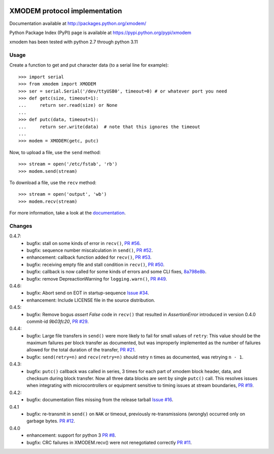 .. image:: https://travis-ci.org/tehmaze/xmodem.png?branch=master
   :target: https://travis-ci.org/tehmaze/xmodem

.. image:: https://coveralls.io/repos/tehmaze/xmodem/badge.png
   :target: https://coveralls.io/r/tehmaze/xmodem

================================
 XMODEM protocol implementation
================================

Documentation available at http://packages.python.org/xmodem/

Python Package Index (PyPI) page is available at https://pypi.python.org/pypi/xmodem

xmodem has been tested with python 2.7 through python 3.11

Usage
=====

Create a function to get and put character data (to a serial line for
example)::

    >>> import serial
    >>> from xmodem import XMODEM
    >>> ser = serial.Serial('/dev/ttyUSB0', timeout=0) # or whatever port you need
    >>> def getc(size, timeout=1):
    ...     return ser.read(size) or None
    ...
    >>> def putc(data, timeout=1):
    ...     return ser.write(data)  # note that this ignores the timeout
    ...
    >>> modem = XMODEM(getc, putc)

Now, to upload a file, use the ``send`` method::

    >>> stream = open('/etc/fstab', 'rb')
    >>> modem.send(stream)

To download a file, use the ``recv`` method::

    >>> stream = open('output', 'wb')
    >>> modem.recv(stream)

For more information, take a look at the documentation_.

.. _documentation: http://packages.python.org/xmodem/xmodem.html

Changes
=======
0.4.7:
   * bugfix: stall on some kinds of error in ``recv()``, `PR #56
     <https://github.com/tehmaze/xmodem/pull/56>`_.
   * bugfix: sequence number miscalculation in ``send()``, `PR #52
     <https://github.com/tehmaze/xmodem/pull/52>`_.
   * enhancement: callback function added for ``recv()``, `PR #53
     <https://github.com/tehmaze/xmodem/pull/53>`_.
   * bugfix: receiving empty file and stall condition in ``recv()``, `PR #50
     <https://github.com/tehmaze/xmodem/pull/50>`_.
   * bugfix: callback is now called for some kinds of errors
     and some CLI fixes, `8a798e8b
     <https://github.com/tehmaze/xmodem/commit/8a798e8b2af2a9cd6f9e789ef154a23a6467f98b>`_.
   * bugfix: remove DepreactionWarning for ``logging.warn()``, `PR #49
     <https://github.com/tehmaze/xmodem/pull/49>`_.

0.4.6:
  * bugfix: Abort send on EOT in startup-sequence `Issue #34 
    <https://github.com/tehmaze/xmodem/issues/34>`_.
  * enhancement: Include LICENSE file in the source distribution.

0.4.5:
  * bugfix: Remove bogus `assert False` code in ``recv()`` that resulted in
    `AssertionError` introduced in version 0.4.0 commit-id `9b03fc20`, `PR #29
    <https://github.com/tehmaze/xmodem/pull/29>`_.

0.4.4:
  * bugfix: Large file transfers in ``send()`` were more likely to fail for
    small values of ``retry``: This value should be the maximum failures per
    block transfer as documented, but was improperly implemented as the number
    of failures allowed for the total duration of the transfer, `PR #21
    <https://github.com/tehmaze/xmodem/pull/21>`_.
  * bugfix: ``send(retry=n)`` and ``recv(retry=n)`` should retry ``n`` times
    as documented, was retrying ``n - 1``.

0.4.3:
  * bugfix: ``putc()`` callback was called in series, 3 times for each part of
    xmodem block header, data, and checksum during block transfer.  Now all
    three data blocks are sent by single ``putc()`` call.  This resolves issues
    when integrating with microcontrollers or equipment sensitive to timing
    issues at stream boundaries, `PR #19
    <https://github.com/tehmaze/xmodem/pull/19>`_.

0.4.2:
  * bugfix: documentation files missing from the release tarball
    `Issue #16 <https://github.com/tehmaze/xmodem/issues/16>`_.

0.4.1
  * bugfix: re-transmit in ``send()`` on ``NAK`` or timeout, previously
    re-transmissions (wrongly) occurred only on garbage bytes.
    `PR #12 <https://github.com/tehmaze/xmodem/pull/12>`_.

0.4.0
  * enhancement: support for python 3
    `PR #8 <https://github.com/tehmaze/xmodem/pull/8>`_.
  * bugfix: CRC failures in XMODEM.recv() were not renegotiated correctly
    `PR #11 <https://github.com/tehmaze/xmodem/issues/11>`_.
